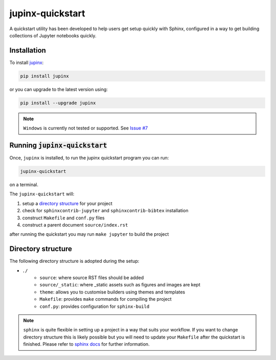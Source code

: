 .. _quickstart:

jupinx-quickstart
=================

A quickstart utility has been developed to help users get setup quickly 
with Sphinx, configured in a way to get building collections of Jupyter notebooks 
quickly. 

.. contents:
   :depth: 1
   :local:

Installation
------------

To install `jupinx <https://github.com/QuantEcon/jupinx>`__:

.. code-block:: bash

    pip install jupinx

or you can upgrade to the latest version using:

.. code-block:: bash

    pip install --upgrade jupinx

.. note::

    ``Windows`` is currently not tested or supported. 
    See `Issue #7 <https://github.com/QuantEcon/jupinx/issues/7>`_

Running :code:`jupinx-quickstart`
---------------------------------

Once, ``jupinx`` is installed, to run the jupinx quickstart program you can run:

.. code-block:: bash

    jupinx-quickstart

on a terminal. 

The ``jupinx-quickstart`` will:

#. setup a `directory structure <Directory_structure>`_ for your project
#. check for ``sphinxcontrib-jupyter`` and ``sphinxcontrib-bibtex`` installation
#. construct ``Makefile`` and ``conf.py`` files 
#. construct a parent document ``source/index.rst``

after running the quickstart you may run ``make jupyter`` to build the project

Directory structure
-------------------

The following directory structure is adopted during the setup:

- ``./``
    - ``source``: where source RST files should be added
    - ``source/_static``: where _static assets such as figures and images are kept
    - ``theme``: allows you to customise builders using themes and templates
    - ``Makefile``: provides ``make`` commands for compiling the project
    - ``conf.py``: provides configuration for ``sphinx-build``

.. note::

    ``sphinx`` is quite flexible in setting up a project in a way 
    that suits your workflow. If you want to change directory structure this 
    is likely possible but you will need to update your ``Makefile`` after the 
    quickstart is finished. Please refer to `sphinx docs <http://sphinx-doc.org>`__
    for further information.
